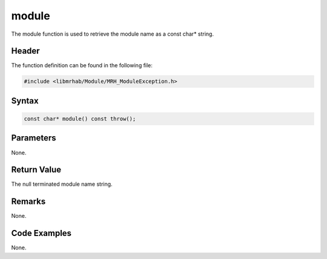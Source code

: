 module
======
The module function is used to retrieve the module name as 
a const char* string.

Header
------
The function definition can be found in the following file:

.. code-block:: c

    #include <libmrhab/Module/MRH_ModuleException.h>


Syntax
------
.. code-block:: c

    const char* module() const throw();


Parameters
----------
None.

Return Value
------------
The null terminated module name string.

Remarks
-------
None.

Code Examples
-------------
None.